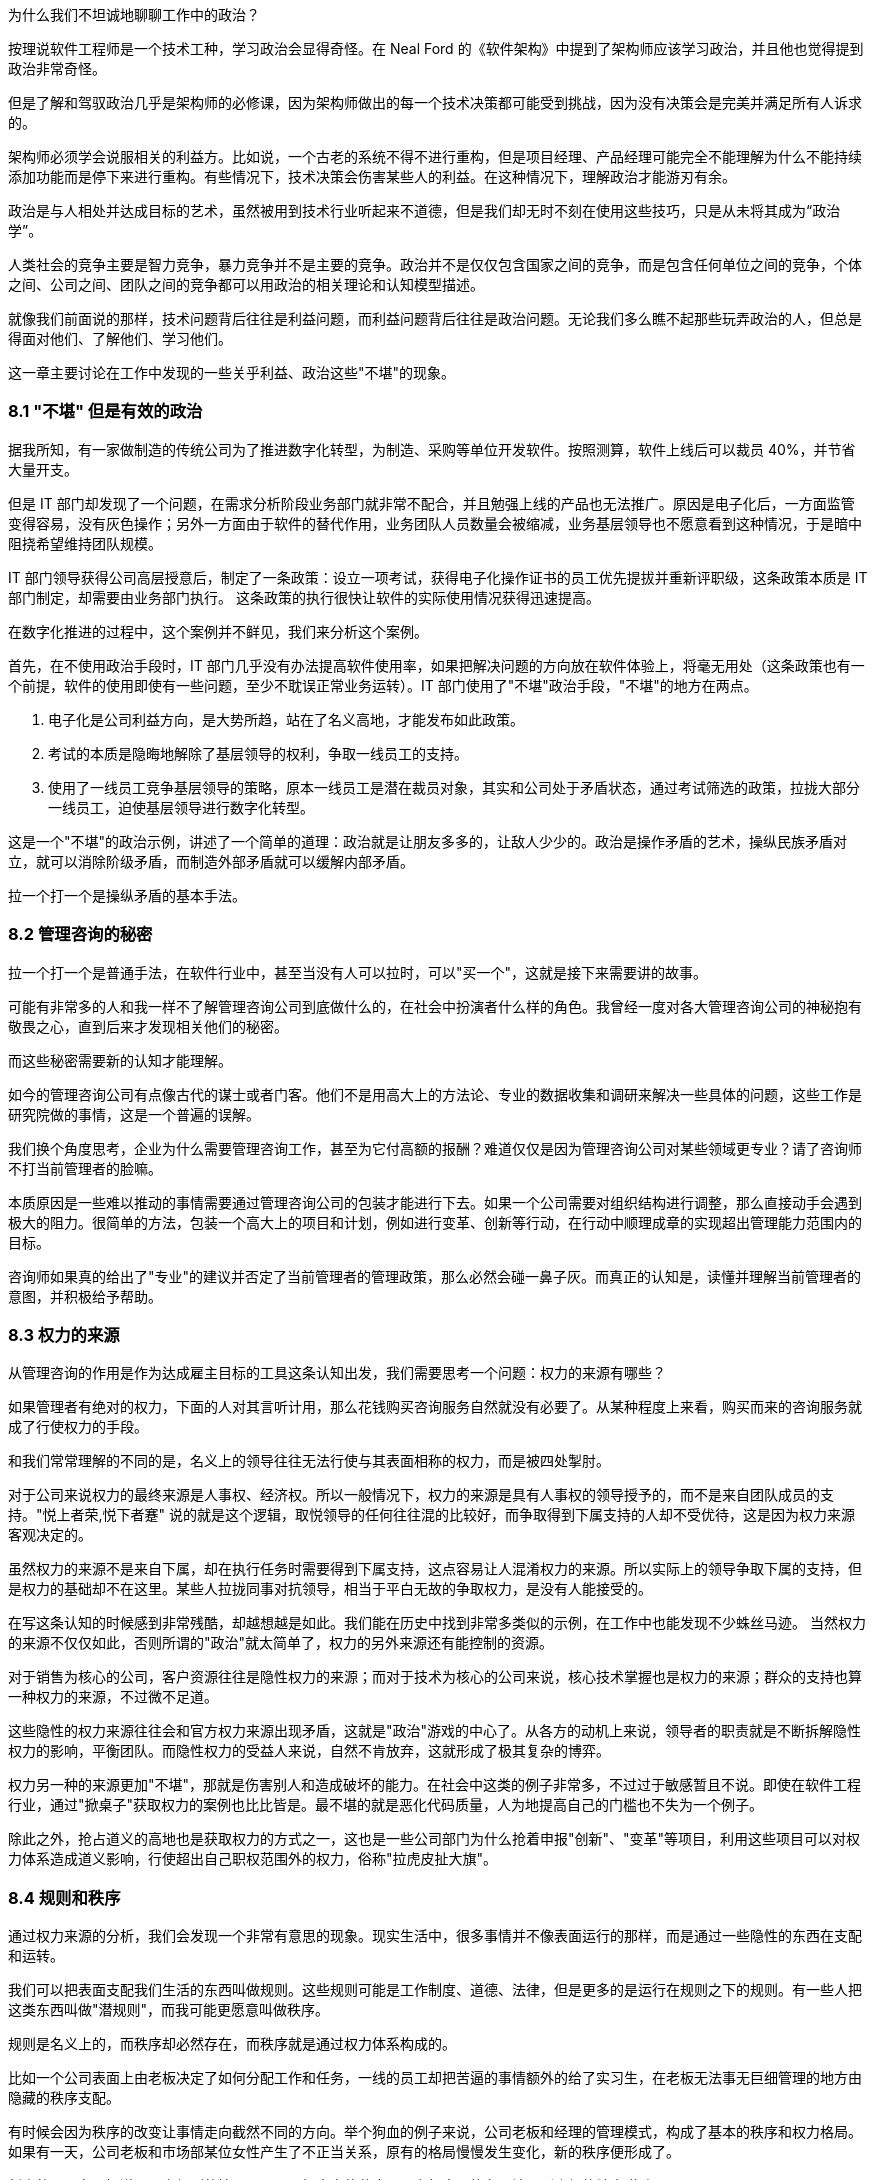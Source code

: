 为什么我们不坦诚地聊聊工作中的政治？

按理说软件工程师是一个技术工种，学习政治会显得奇怪。在 Neal Ford 的《软件架构》中提到了架构师应该学习政治，并且他也觉得提到政治非常奇怪。

但是了解和驾驭政治几乎是架构师的必修课，因为架构师做出的每一个技术决策都可能受到挑战，因为没有决策会是完美并满足所有人诉求的。

架构师必须学会说服相关的利益方。比如说，一个古老的系统不得不进行重构，但是项目经理、产品经理可能完全不能理解为什么不能持续添加功能而是停下来进行重构。有些情况下，技术决策会伤害某些人的利益。在这种情况下，理解政治才能游刃有余。

政治是与人相处并达成目标的艺术，虽然被用到技术行业听起来不道德，但是我们却无时不刻在使用这些技巧，只是从未将其成为“政治学”。

人类社会的竞争主要是智力竞争，暴力竞争并不是主要的竞争。政治并不是仅仅包含国家之间的竞争，而是包含任何单位之间的竞争，个体之间、公司之间、团队之间的竞争都可以用政治的相关理论和认知模型描述。

就像我们前面说的那样，技术问题背后往往是利益问题，而利益问题背后往往是政治问题。无论我们多么瞧不起那些玩弄政治的人，但总是得面对他们、了解他们、学习他们。

这一章主要讨论在工作中发现的一些关乎利益、政治这些"不堪"的现象。

=== 8.1 "不堪" 但是有效的政治

据我所知，有一家做制造的传统公司为了推进数字化转型，为制造、采购等单位开发软件。按照测算，软件上线后可以裁员 40%，并节省大量开支。

但是 IT 部门却发现了一个问题，在需求分析阶段业务部门就非常不配合，并且勉强上线的产品也无法推广。原因是电子化后，一方面监管变得容易，没有灰色操作；另外一方面由于软件的替代作用，业务团队人员数量会被缩减，业务基层领导也不愿意看到这种情况，于是暗中阻挠希望维持团队规模。

IT 部门领导获得公司高层授意后，制定了一条政策：设立一项考试，获得电子化操作证书的员工优先提拔并重新评职级，这条政策本质是 IT 部门制定，却需要由业务部门执行。 这条政策的执行很快让软件的实际使用情况获得迅速提高。

在数字化推进的过程中，这个案例并不鲜见，我们来分析这个案例。

首先，在不使用政治手段时，IT 部门几乎没有办法提高软件使用率，如果把解决问题的方向放在软件体验上，将毫无用处（这条政策也有一个前提，软件的使用即使有一些问题，至少不耽误正常业务运转）。IT 部门使用了"不堪"政治手段，"不堪"的地方在两点。

1. 电子化是公司利益方向，是大势所趋，站在了名义高地，才能发布如此政策。
2. 考试的本质是隐晦地解除了基层领导的权利，争取一线员工的支持。
3. 使用了一线员工竞争基层领导的策略，原本一线员工是潜在裁员对象，其实和公司处于矛盾状态，通过考试筛选的政策，拉拢大部分一线员工，迫使基层领导进行数字化转型。

这是一个"不堪"的政治示例，讲述了一个简单的道理：政治就是让朋友多多的，让敌人少少的。政治是操作矛盾的艺术，操纵民族矛盾对立，就可以消除阶级矛盾，而制造外部矛盾就可以缓解内部矛盾。

拉一个打一个是操纵矛盾的基本手法。

=== 8.2 管理咨询的秘密

拉一个打一个是普通手法，在软件行业中，甚至当没有人可以拉时，可以"买一个"，这就是接下来需要讲的故事。

可能有非常多的人和我一样不了解管理咨询公司到底做什么的，在社会中扮演者什么样的角色。我曾经一度对各大管理咨询公司的神秘抱有敬畏之心，直到后来才发现相关他们的秘密。

而这些秘密需要新的认知才能理解。

如今的管理咨询公司有点像古代的谋士或者门客。他们不是用高大上的方法论、专业的数据收集和调研来解决一些具体的问题，这些工作是研究院做的事情，这是一个普遍的误解。

我们换个角度思考，企业为什么需要管理咨询工作，甚至为它付高额的报酬？难道仅仅是因为管理咨询公司对某些领域更专业？请了咨询师不打当前管理者的脸嘛。

本质原因是一些难以推动的事情需要通过管理咨询公司的包装才能进行下去。如果一个公司需要对组织结构进行调整，那么直接动手会遇到极大的阻力。很简单的方法，包装一个高大上的项目和计划，例如进行变革、创新等行动，在行动中顺理成章的实现超出管理能力范围内的目标。

咨询师如果真的给出了"专业"的建议并否定了当前管理者的管理政策，那么必然会碰一鼻子灰。而真正的认知是，读懂并理解当前管理者的意图，并积极给予帮助。

=== 8.3 权力的来源

从管理咨询的作用是作为达成雇主目标的工具这条认知出发，我们需要思考一个问题：权力的来源有哪些？

如果管理者有绝对的权力，下面的人对其言听计用，那么花钱购买咨询服务自然就没有必要了。从某种程度上来看，购买而来的咨询服务就成了行使权力的手段。

和我们常常理解的不同的是，名义上的领导往往无法行使与其表面相称的权力，而是被四处掣肘。

对于公司来说权力的最终来源是人事权、经济权。所以一般情况下，权力的来源是具有人事权的领导授予的，而不是来自团队成员的支持。"悦上者荣,悦下者蹇" 说的就是这个逻辑，取悦领导的任何往往混的比较好，而争取得到下属支持的人却不受优待，这是因为权力来源客观决定的。

虽然权力的来源不是来自下属，却在执行任务时需要得到下属支持，这点容易让人混淆权力的来源。所以实际上的领导争取下属的支持，但是权力的基础却不在这里。某些人拉拢同事对抗领导，相当于平白无故的争取权力，是没有人能接受的。

在写这条认知的时候感到非常残酷，却越想越是如此。我们能在历史中找到非常多类似的示例，在工作中也能发现不少蛛丝马迹。 当然权力的来源不仅仅如此，否则所谓的"政治"就太简单了，权力的另外来源还有能控制的资源。

对于销售为核心的公司，客户资源往往是隐性权力的来源；而对于技术为核心的公司来说，核心技术掌握也是权力的来源；群众的支持也算一种权力的来源，不过微不足道。

这些隐性的权力来源往往会和官方权力来源出现矛盾，这就是"政治"游戏的中心了。从各方的动机上来说，领导者的职责就是不断拆解隐性权力的影响，平衡团队。而隐性权力的受益人来说，自然不肯放弃，这就形成了极其复杂的博弈。

权力另一种的来源更加"不堪"，那就是伤害别人和造成破坏的能力。在社会中这类的例子非常多，不过过于敏感暂且不说。即使在软件工程行业，通过"掀桌子"获取权力的案例也比比皆是。最不堪的就是恶化代码质量，人为地提高自己的门槛也不失为一个例子。

除此之外，抢占道义的高地也是获取权力的方式之一，这也是一些公司部门为什么抢着申报"创新"、"变革"等项目，利用这些项目可以对权力体系造成道义影响，行使超出自己职权范围外的权力，俗称"拉虎皮扯大旗"。

=== 8.4 规则和秩序

通过权力来源的分析，我们会发现一个非常有意思的现象。现实生活中，很多事情并不像表面运行的那样，而是通过一些隐性的东西在支配和运转。

我们可以把表面支配我们生活的东西叫做规则。这些规则可能是工作制度、道德、法律，但是更多的是运行在规则之下的规则。有一些人把这类东西叫做"潜规则"，而我可能更愿意叫做秩序。

规则是名义上的，而秩序却必然存在，而秩序就是通过权力体系构成的。

比如一个公司表面上由老板决定了如何分配工作和任务，一线的员工却把苦逼的事情额外的给了实习生，在老板无法事无巨细管理的地方由隐藏的秩序支配。

有时候会因为秩序的改变让事情走向截然不同的方向。举个狗血的例子来说，公司老板和经理的管理模式，构成了基本的秩序和权力格局。如果有一天，公司老板和市场部某位女性产生了不正当关系，原有的格局慢慢发生变化，新的秩序便形成了。

新来的员工在只知道明面上规则的情况下，不了解真实的秩序，那么极大可能在不该遇到麻烦的地方碰壁。

一个残酷的事实是，秩序的建立不受道德、公平和正义的丝毫影响。换句话说现实没有公平，只有秩序。

如果在一个学校的某班级中，按照规定应该平等的调整座位，如果班主任不进行干预，那么很快调整座位这件事就会变成秩序的体现，被霸凌的学生就只能永远坐最后一排。

另外一个更残酷的事实是，秩序只被有意愿且有能力影响局面的人影响，或者被某些事件影响。延续前面被霸凌的例子，如果被霸凌者去找老师投诉座位调整问题，如果遇到不负责的班主任老师，往往不会干预甚至觉得烦扰。如果被霸凌者接受了这个事实，那么不公平的秩序就建立了，除非通过某些极端手段改变当前的秩序。

关于秩序的问题，带入到软件公司和团队中并不会有太大差异。某公司一个团队负责人给自己的头衔是“架构师” ，然后请了一个外包项目经理催进度。听起来挺离谱的，但是这名"架构师"却是团队真正秩序的主导者，还不用做催进度的坏人，有时候甚至还可以和开发团队共情。

=== 8.5 分析利益和动机

在公司的环境下，盈利是商业公司的目的，那么秩序往往由利益这只看不见的手控制的。

所以很多看似愚蠢的事情也能理解了。对于能作为领导的人，你以为他很蠢，其实是坏；你以为是坏，但是其实还是为了挣钱。

而为了挣钱就是利益驱动，有的时候个体利益和群体利益毫不相干。把含铜的电线偷来卖掉，获得极少的个人利益，但是却损失了极大的群体利益，这种事情在大型企业中非常常见。

所以，道家的杨朱学派提倡秩序的建立者应当认识到这种自私的人性。形容普通人是"拔一毛以利天下而不为"的本性，热衷于奉献的人是为了在博弈中获得更大的利益，而不是当下的小利益。

利益和动机是了解软件团队中非常有利的方法。匹配其动机的事，不需要推动就会顺利，而不匹配其动机推起来就非常困难，而动机往往是和利益绑定的，即使推动某些事情会损害公司利益。

举个例子来说，推广单元测试这件事情从长期来看无论是对公司、团队领导、开发人员都是非常有益的，但是实际情况却很难推动。

因为没有人具有太多编写单元测试的动机。开发人员短期内会增加工作量，对于团队领导来说看不到快速的收益，无法纳入 KPI 管理。除非有追求的开发者，为了长期构建质量内建坚持推动外，不具备自发性推动的动机。

因此很多公司可以通过利益捆绑，在 KPI 中增加单元测试覆盖率的指标，进而制造编写单元测试的动机。

所以动机和利益给我们启示是：不要说服你觉得合适的人合作，而是筛选有动机的人合作，即使一个人图名，一个图利，甚至只是图个开心也需要有动机才能达成合作。

=== 8.6 形势：群体的动机

了解一个人的动机的威力就已经足够大了，那么如果是群体的动机呢？

这就是接下来需要讲的政治工具：形势。

如果一个人想创业的方向是和国家基本政策违背那么可以说希望渺茫，比如在减少煤炭产量的时候购买煤矿的采矿权，经营煤矿那么会非常惨烈，和前段时间 K12 教育的现象一样。

在公司内部也是一样，如果公司的发展形势是全面上云、技术栈转 Java 等战略方向，那么反其道而行自然不太好。

不过形势很难被分析看到，不然人人都是大师了。有一种说法我比较认可，形势是群体的动机，而群体的动机又是有影响力的人推动的，归根结底是人性和利益的动机。

安逸和方便的生活是整个人类社会的动机，也是科技的基本驱动力，所以搞出一些让事情变得复杂的发明自然不会有人买单。对于公司来说，盈利是其动机，因此所有活动都需要奔着盈利去。对于团队内部，群体的动机往往是领导的 KPI，那么形势也是如此。

形势的作用就像水流和船的关系，水流的方向是宏观形势的推动方向，而风向是微观形势推动的，靠引擎或者人力的推动是主观能动性。

在很多情况下，甚至只有船长具有主观能动性，其他人不过是在船底部的机舱中卖劳力而已。这些人形如我们，看不到水流的方向，也看感受不到风的方向，仅仅知道的是船长的指令。

他们虽然辛苦，但是不用过多地的耗费精神，也感受不到危险，同样也没有决策的压力。如果一个机舱中的船夫跑出来指点船长的工作，甚至舰队领袖的工作，那么大概率的情况是连船夫也没有资格做了。

而对于一名船长来说，观察风向、看清水流、识别礁石等风险才是他的工作，一名和形势对抗的船长某种程度上来说是不合格的。


=== 8.7 职业节点就是行业生态位

博弈的平衡和秩序的形成，产生了生态位，每个人都在自己的生态位生存。从某种程度上来说文明社会并没有比生物圈更文明，只不过作为人类在和平的状态下生存环境更好了。

实力、背景和运气的差距是客观存在的，参与到竞争环境中的个体从来没有平等过，在充分的竞争下形成了某种秩序，这种秩序让个体产生了分层，也就形成了生态位。

如果把《湖南农民考察报告》再多读几遍，发现软件工程和行业也存在相似的结构。软件行业的生态慢慢分化出老板、大厂技术经理、大厂程序员、小厂技术经理、小厂程序员等层次。

如果把精力投资在深入技术上可能得结果是在生态位上被刻画的更死，因此有人把精力投资在生态位的变化上。这两种投资需要保持某种微妙的平衡，既不能太务实，也不能完全务虚。

另外，生态位切换的过程有点类似于甲壳类动物需要蜕壳，虽然在蜕壳完成后可以获得竞争力，但在蜕壳期间很危险。

这样的经历往往就是软件工程从业者焦虑的原因。大多数人都会经历从前端到后端，从业务分析师到项目经理，从技术人员到市场人员来回切换。 切换的过程中充满了不安、竞争力丢失等危险。

一位做前端的朋友告诉我他被提拔为了团队的负责人，直接管理后端、测试、产品等人员。但是他高兴不起来，原因是处于一个非常尴尬的生态位。被提拔的原因是因为在人员不稳定的公司里，他是相对工龄比较久的人。作为团队负责人却没有太多后端、产品等其他经验，无论是在当前岗位还是出去找工作都会不利。

从某种程度上来说，职业发展路线就是在不同的生态位上跳跃，每个生态位就是关键的职业节点。从某些节点上升更加平滑，有些节点上升更加陡峭，而一些节点彻底就是死胡同了。

=== 8.8 价值的创造者和争夺者

在前面职业发展路径中聊到，职业发展就是生态位的提升，那么避免不了的两个方向就是技术和管理。

我们需要思考，为什么看似什么也不懂的管理者，收益却远比技术人员高呢？就像马云曾坦言，他不需要很聪明，但是他能找到聪明的人。这虽然是谦虚的说法，但是也表明了他无可比拟的优势和能力。

他是一名优秀的管理者，而不必做一名出色的技术人员。 其实对于管理者而言，其特质并不像普世价值说的那样：温良谦虚的君子。而更像是狮子在他的领地管理森林、草原和牛羊。

所以做技术的人和做管理者的人在认知上有两项极大的差异： 做技术的人关注创造价值，而做管理的人往往关注争夺价值。

当然这两项特质可能发生的同一个人身上，也可能某些人两者都不具备。创造价值也可以分为为别人创造价值，也可以解读成为自己创造价值。而争夺价值的人同样可以被理解为为团队争夺价值或者在团队内部为自己争夺价值。

对此种种，我们不便用世俗的道德评价它们。往往我们谈论的政治手段，更多的是争夺价值。

在争夺价值的思维里，才会分析权力的构成、形势、动机和利益问题；而在实施争夺价值行为的过程中，才会利用政治的手段。这些手段可以是具体的心理学攻势、谈判、游说等具体的行为。

心理学的技巧有：群体认同、沉默、肢体暗示、恐吓；谈判技巧有：制衡、制造稀缺；游说的技巧：利害转换。这些内容我们挑一些有趣和有用的重点讨论。

=== 8.9 政治的手段：一些心理学

落地政治有写不完的内容，包括一些令人不齿的技巧。由于政治本身就是影响人的技术，从某种程度上来看，也有很多科学性的内容可以使用。

一些心理学的书籍坦诚的就说，某些心理学技巧就是为服务政治而来的。比如 NLP 神经语言程式学（不是自然语言处理的 NLP）就是一种通过心理暗示的方式影响他人的行为和决策。他的理论基础是：人脑是一种通过反馈不断修改和调整自己下一次判断的"程序"，这种程序可以自我学习。比如，打一个人伸出的手背，这个人就会缩回，那么下一次只要发出打手的信号，就会不自觉的缩回，这就是一种神经语言程序的修改。

人类有一些固有的思维程序可以加以利用，也可以通过某种手段修改其他人的思维程序。

举一个小的例子，在历史的场合中，和自己行为相似的人往往是同族，于是大多数人都被印上了一段行为。就是和自己行为相似的人，可以信任。于是利用这一点，我们可以通过可以模仿他人的行为、口头禅、习惯来制造信任。

这一点不用多解释，可以试一试。

==== 群体认同

一个和政治手段挂钩的心理学方法是群体认同，这也是从古至今的经典方法。

所谓政治就是把"把朋友搞得多多的，敌人搞得少少的"，因此需要想清楚目标，"谁是我们的朋友，谁是我们的敌人"。 而回答这个问题就需要分析什么是"我们"。

有一个段子是四个人的宿舍可以创建出多少个群？如果不算两个人对话形式，三人以上的群可以创建 5 个。 那么这里的"我们"的数量就是 5。

你说这有什么用呢？我们再看一个例子。

一名女性在生活中遭遇不公，可能会有两种抱怨的方式。抱怨性别矛盾：男人都不是好东西；抱怨阶级矛盾：有钱人都不是好东西。

历史上鸦片战争时，一名老百姓也可能会有两种抱怨的方式。抱怨清政府：满人都不是好东西；抱怨国际矛盾：洋人都不是好东西。

我们再补充一个贴近软件行业工作的例子。如果一名程序员受到压迫，被产品经理分配过多的工作量。他会认为这是技术和产品之间的矛盾，抱怨：产品都不是好东西；也可能意识到产品领导和自己的技术领导串通了，抱怨：领导都不是好东西。

"我们" 的概念是人为塑造的，这个过程叫做群体认同。群体认同可以掩盖一些矛盾，这些矛盾可以被掩盖，同样也可以拿出来操作，这便是人类社会最最微妙的部分。在鬼谷子一书中，矛盾被称为"间隙"，纵横家的学说便是建立在"间隙"之上的。

利用群体认同可以转移矛盾，有时候非常有效，也是企业破除部门墙的方法之一。如果一个现代化科技企业，按照技术部门、产品部门、业务部门进行了划分，那么部门墙的出现是早晚的，于是技术部门、产品部门、业务部门各自为政架空 CEO 等企业高层。

除了前面说到的使用外部咨询的方式来解决这些问题外，还有一种方式，即通过启动项目制来解决这些问题。

职能部门和项目团队之间构成了矩阵型的组织体系。在这类矩阵型企业的环境中，身处某个项目中员工会出现两个群体认同。他们既有行政部门的身份认同，也有项目成员的身份认同，对于高层来说影响和操作的空间就变得更大。

当然一定程度上也会带来行政管理上的浪费，增加管理成本。当总之来说，通过项目的群体认同，转移跨部门之间的矛盾往往是有效的。

注意这里说的是转移矛盾，而不是消灭。在矛盾论中，矛盾无法被消灭，只能转移，一个大的矛盾消失了，另外一个矛盾就会出现，矛盾是推动事物发展的基本规律，我们只能识别出不能容忍的主要矛盾并将其转化到能容忍的矛盾上。

群体认同的另外一种形式是制胜联盟。这种模式在马基雅维利的《君主论》、《独裁者指南》两本书中都有提到。

一个人想要影响或者控制群体，首先需要通过影响一小部分人，并通过这一小部分人来影响和控制群体，这一小部分人叫做制胜联盟。

制胜联盟的影子在公司、国家和团体中随处可见。公司会通过选择忠诚和利益一致的人来作为核心高层（Core Team），影响和控制整个公司；即使简单的学校班级也会建立一个班委。制胜联盟表达的含义是，总有"我们"比其他"我们"更我们一些。

为什么会这样？通过全民投票不行吗？事实证明，群体决策是盲目的，信息无法很快的在整个群体中传播，另外更重要的是制胜联盟的目的是它成为整个系统的凝结核，并且让其它个体尽量保持个体状态，这样的系统才最稳定。 而最不稳定的系统是系统中充满了各种各样势均力敌的凝结核，这些凝结核会相互对立并导致系统撕裂。

一个系统越大，制胜联盟的必要性就越强，而所谓的民主就越不重要。制胜联盟是群体认同中最有价值的地方。如果要引领一个群体，就需要建立凝结核，合并或者消除其他凝结核。如果想要在一个稳定系统中舒服的生存下去，最好的方法也是想尽办法加入这个凝结核。而加入凝结核的方法是保持忠诚或者制造对等的影响力并值得被最大的凝结核吸收。

=== 8.11 政治的手段：博弈和谈判

政治手段除了通过心理学造成对他人的影响外，还有一个非常重要的内容，就是谈判。 谈判无处不在，有时候甚至不知道存在的情况下就发生了。在软件行业，软件工程师需要谈需求，谈方案。对于所有的人都需要谈薪资，所以掌握谈判能力的人，更具有优势。

最常见的一种谈判能力就是购物时讲价。有一些人天生就能讲价，将其谈判的能力发挥到极致。通过讲价引出的第一个认知变化就是：不要给可能设限，任何场合都有谈判的空间。当一些事情看似已成定局，或者想改变显得不可能，实际上在条件成熟时都有可能变化。

我在工作以前，以为连锁酒店的价格基本无法修改的，越是正规的酒店越没有谈判的空间。工作后，满世界飞，认知被颠覆。 18 年夏天，公司在西安组织了一次国际培训，我有幸是培训师之一。周末带其它讲师到成都旅行，到达成都后还是下午，因为没有提前定酒店，于是在街上挑选合适的酒店。

我们看到一个非常不错的花园酒店，挂牌价格为最低 800 一间。我进去打了个招呼，问了下价格，被告知价格无法修改，于是灰溜溜的出来了。在出来的一刻，同事进来找我，酒店接待的服务员看到我们十来个人，于是马上提出，可以帮我办理一个会员卡，而会员卡的价格是 300。 我被震惊了，挂牌价格和真实价格的落差如此之大，我继续询问是否包含早餐，被告知这个价格已经无法包含早餐了。经过大家七嘴八舌的抱怨后，可能是这家酒店属于淡季，最终依然满足了我们的条件。

这次讲价的经历给了我一个重要的启示：**任何场合都具有谈判的空间。**。博弈论是系统性被用到了商业谈判中，它有各种各样的分类方法。博弈，是社会中每一个人都需要掌握的能力，甚至比做具体的工作更重要，这里有几种博弈的分类，可以作为在处理博弈问题时作为参考。

*合作博弈和非合作博弈* 合作博弈是指在这次博弈中能达成共赢的局面，而非合作博弈很难达成共赢。那么，这两种场景中，需要采用不同的策略达成自己的目标。

如果能基于共赢的情况进行博弈，就可以互相摊牌，让对方看到所有信息，优先让对方达成条件，这样对方会驱动一起达成己方的条件。合作博弈 + 信息透明是最完美的合作状态，但是大多数情况下都不能达到。

如果不能做到合作博弈，博弈就变成了非合作博弈。后者在生活中更为普遍，更残酷。非合作博弈中，参与的各方都希望能达到利益的最大化，于是各方尽可能的隐藏自己的信息，了解对手的信息。

*完全信息/不完全信息博弈* 完全信息/不完全信息博弈是根据信息暴露状态来看的。当我们陷入不同的场景中，就可以利用信息状态的转换来实现博弈目标。

在合作博弈中，转换为完全信息博弈对双方更有利；在非合作博弈中，转换为不完全信息博弈，并且尽可能的少暴露自己的信息，了解对方的信息，成功的几率更大。

对任意一方来说信息状态有下面几种：

. 己方不了解对方的信息，己方也不了解己方的信息。
. 己方了解对方信息，己方不了解己方信息。
. 己方不了解对方信息，己方了解己方信息。
. 己方了解对方信息，己方了解己方信息。

如果再组合一下，己方是否了解对方的信息状态，又会有三种情况：

. 对方不了解己方的信息，对方也不了解对方的信息。
. 对方了解对方信息，对方不了解己方信息。
. 对方不了解对方信息，对方了解己方信息。
. 对方了解对方信息，对方了解己方信息。

所以，最优的状态是：

* 己方了解对方信息，己方了解己方信息。对方不了解己方的信息，对方也不了解对方的信息。

最差的状态是：

* 己方不了解对方的信息，己方也不了解己方的信息。对方了解对方信息，对方了解己方信息。

*多阶段博弈* 人和人之间如果只是一次交易，互相欺骗的可能性高，但是如果是持续合作，彼此更倾向于不欺骗对方。这种情况被叫做重复博弈或者又叫多阶段博弈。

认识到重复和单次博弈的区别，对我们谈判用处非常大。举个例子，旅游时用餐和在家门口用餐的博弈场景完全不同。景区的餐厅做的都是一次性生意，欺骗性极强。这种博弈在一次交易完成后一般就没有下次了，就应该尽可能保证当次的利益。

如果是商务合作中，长期合作的合作伙伴，在初期合作时，可以采取让利的策略，先建立合作关系，再从后续的交易中获得价值。

*多方博弈* 多方博弈是指在博弈中，参与方有多个，这样就会产生大量的博弈关系。最经典例子是国际社会中三方会谈，往往有六向双边关系将一个问题变得极其复杂。 当数量超过三时，会变得更加复杂。多方博弈时就需要达成几个目标才能取得较好的效果：

- 获取足够多的支持，制造合作博弈
- 尽量减少非合作博弈
- 找到主要矛盾，将资源投入到核心问题的解决上

=== 8.12 总结：政治的真相

政治是说谎的艺术。

真正的政治是暴力和欺骗的艺术，当然在职业环境中，大多数情况下暴力可以替换为职权力，而获取权力的过程也充满了欺骗和伪装。

正是因为政治背后具有欺骗和各种手段，这正是让人们羞于启齿的原因。但是这些欺骗无时不刻出现在生活和工作场合中，甚至让人们产生羞耻也是欺骗的一部分。

这些欺骗是为了更好的实现具体的政治手段，从而建立需要的秩序。这种欺骗从人类奴隶时代就开始了，甚至在人类文明出现之前就开始了。

蜥蜴和章鱼通过调整自身的颜色来伪装自己，从而躲过天敌和捕获猎物；某些蛾类通过伪装翅膀为枯叶和环境融为一起，这些都可以算作欺骗。

原始部落的首领和萨满通过假装和神灵沟通，从而欺骗部落成员，取得统治地位；封建君主欺骗民众，自诩为天子，虚构一套神话体系，让人觉得自己天生优越；西方教皇虚构了上帝，通过宗教进行欺骗。

在普世价值观下，欺骗是全方位的。中国古代儒家教育体系将虚假的价值观从小就植入到普通人的意识中。人性本善，是一种欺骗，掩盖人性自私的原本面目；将君子包装成大公无私的形象，实际上是获取私利的方法；宣传的人人平等也是一种欺骗，客观上个体之间永远不可能平等，贵族阶层一定会比普通人获得更多的资源。

甚至羞耻也是一种谎言。想想一种场景，在古代的丛林中，有一个部落。这个部落有一天打猎获取到了一只肥美的麋鹿，部落的人自然都想分享到麋鹿的美味。为了相对公平，部落首领在没有想好如何分配的情况下，先将麋鹿保存在部落公共的房子里。那么，每一个靠近屋子想打麋鹿主意的人，都会面临其他人的指责。羞愧，其实就是来源于众人的指责，有时候这里的"众人"甚至来自于父母或者家人。

想象上面的场景，如果将麋鹿换成部落中最漂亮的女性会发生什么？每一个靠近漂亮女性的男性都会来自其他男性的攻击、指责，这就是性羞耻的起源。

政治的无耻就在于这里，普世价值的真、善、美只是让对方相信，从而轻易卸下对方的武装。从某种程度上来说，人类发达的大脑不仅能在捕猎的时候做出完美的假动作实现智力对体力的降维打击，也能在人类内部竞争中充分发挥作用。

如果不能理解谎言在政治中的作用，那么从生活中可以随时观察他人，从他说话的动机出发，尝试理解话语背后的动机和目的。

说谎已经被刻画到人类的本性中，普世价值却鼓励别人诚实一点。如果大家都是诚实的，那么女性还需要化妆打扮、男性还需要好面子吗？我们有一天也快忘记，面子的本质也是欺骗——通过穿戴或其他物品伪装自己的经济水平而已。
